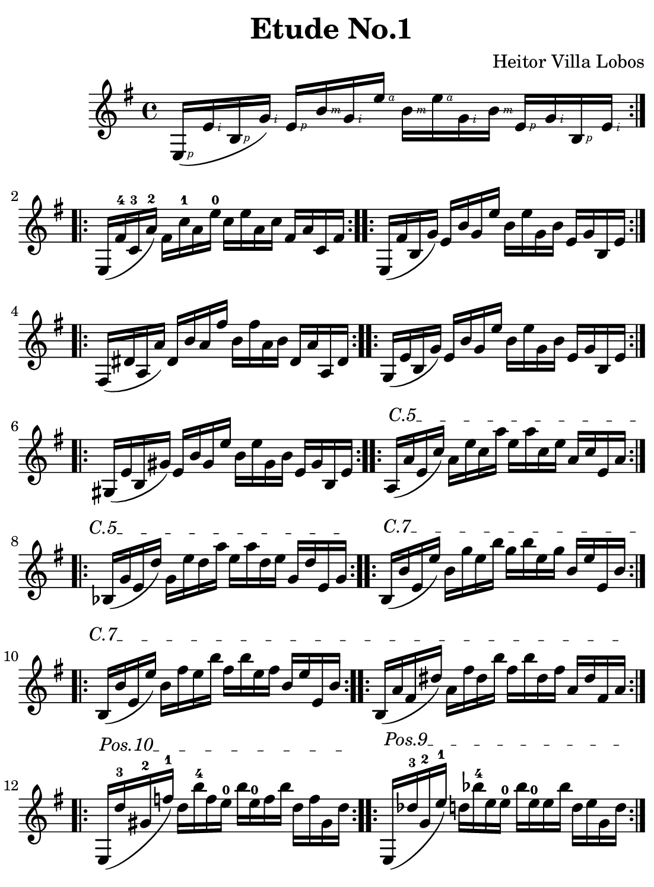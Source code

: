 \version "2.18.2"

\paper {
    paper-width = 140\mm
    paper-height = 190\mm
    top-margin = 2\mm
    bottom-margin = 2\mm
    left-margin = 4\mm
    right-margin = 2\mm

    print-page-number = "false"
}

\header {
    title = "Etude No.1"
    composer = "Heitor Villa Lobos"
    tagline = \markup {
        \fontsize #-3.5
        { Engraved by jania902@gmail.com with LilyPond }
    }
}

#(define RH rightHandFinger)

\relative c' {
    \key g \major

    \repeat volta 2 {
        e,16-\RH #1 ( e'-\RH #2 b-\RH #1 g'-\RH #2 )
        e-\RH #1 b'-\RH #3 g-\RH #2 e'-\RH #4
        b-\RH #3 e-\RH #4 g,-\RH #2 b-\RH #3
        e,-\RH #1 g-\RH #2 b,-\RH #1 e-\RH #2
    }

    \repeat volta 2 {
        e, ( fis'-4 c-3 a'-2 )
        fis c'-1 a e'-0
        c e a, c
        fis, a c, fis
    }
    \repeat volta 2 {
        e, ( fis' b, g' )
        e b' g e'
        b e g, b
        e, g b, e
    }
    \repeat volta 2 {
        fis, ( dis' a a' )
        dis, b' a fis'
        b, fis' a, b dis, a' a, dis
    }
    \repeat volta 2 {
        g, ( e' b g' )
        e b' g e'
        b e g, b
        e, g b, e
    }
    \repeat volta 2 {
        gis, ( e' b gis' )
        e b' gis e'
        b e gis, b
        e, gis b, e
    }

    \repeat volta 2 {
        \textSpannerUp
        \override TextSpanner #'(bound-details left text) = #"C.5"
        a, \startTextSpan ( a' e c' )
        a e' c a'
        e a c, e
        a, c e, a
    }

    \repeat volta 2 {
        bes, ( g' e d' )
        g, e' d a'
        e a d, e
        g, d' e, g
        \stopTextSpan
    }

    \repeat volta 2 {
        \textSpannerUp
        \override TextSpanner #'(bound-details left text) = #"C.7"
        b, \startTextSpan ( b' e, e' )
        b g' e b'
        g b e, g
        b, e e, b'
    }

    \repeat volta 2 {
        b, ( b' e, e' )
        b fis' e b'
        fis b e, fis
        b, e e, b'
    }

    \repeat volta 2 {
        b, ( a' fis dis' )
        a fis' dis b'
        fis b dis, fis
        a, dis fis, a
        \stopTextSpan
    }

    \repeat volta 2 {
        \textSpannerUp
        \override TextSpanner #'(bound-details left text) = #"Pos.10"
        e, \startTextSpan ( d''-3 gis,-2 f'-1 )
        d b'-4 f e-0
        b' e,-0 f b
        d, f gis, d'
        \stopTextSpan
    }

    \repeat volta 2 {
        \textSpannerUp
        \override TextSpanner #'(bound-details left text) = #"Pos.9"
        e,, \startTextSpan ( des''-3 g,-2 e'-1 )
        d bes'-4 e, e-0
        bes' e,-0 e bes'
        d, e g, d'
        \stopTextSpan
    }

    \repeat volta 2 {
        \textSpannerUp
        \override TextSpanner #'(bound-details left text) = #"Pos.8"
        e,, \startTextSpan ( c'' f, ees' )
        c a' e e-0
        a e-0 ees a
        c, e f, c'
        \stopTextSpan
    }

    \repeat volta 2 {
        \textSpannerUp
        \override TextSpanner #'(bound-details left text) = #"Pos.7"
        e,, \startTextSpan ( b'' f d' )
        b gis' d e-0
        gis e-0 d gis
        b, d f, b
        \stopTextSpan
    }

    \repeat volta 2 {
        \textSpannerUp
        \override TextSpanner #'(bound-details left text) = #"Pos.6"
        e,, \startTextSpan ( bes'' e, cis' )
        bes g' cis, e-0
        g e-0 cis g'
        bes, cis e, g
        \stopTextSpan
    }

    \repeat volta 2 {
        \textSpannerUp
        \override TextSpanner #'(bound-details left text) = #"Pos.5"
        e, \startTextSpan ( a' dis, c' )
        a fis' c e-0
        fis e-0 c fis
        a, c dis, a'
        \stopTextSpan
    }

    \repeat volta 2 {
        \textSpannerUp
        \override TextSpanner #'(bound-details left text) = #"Pos.4"
        e, \startTextSpan ( gis' d b' )
        gis f' b, e-0
        f e-0 b f'
        gis, b d, gis
        \stopTextSpan
    }

    \repeat volta 2 {
        \textSpannerUp
        \override TextSpanner #'(bound-details left text) = #"Pos.3"
        e, \startTextSpan ( g' cis, bes' )
        g e' bes e-0
        e e-0 bes e
        g, bes cis, g'
        \stopTextSpan
    }

    \repeat volta 2 {
        \textSpannerUp
        \override TextSpanner #'(bound-details left text) = #"Pos.2"
        e, \startTextSpan ( fis' c a' )
        fis dis' a e'-0
        dis e-0 a, dis
        fis, a c, fis
        \stopTextSpan
    }

    \repeat volta 2 {
        \textSpannerUp
        \override TextSpanner #'(bound-details left text) = #"Pos.1"
        e, \startTextSpan ( f' b, gis' )
        f d' gis, e'-0
        d e-0 gis, d'
        f, gis b, f'
        \stopTextSpan
    }

    \repeat volta 2 {
        e, ( e' bes g' )
        e cis' g e'-0
        cis e-0 g, cis
        e, g bes, e
    }

    {
        e, e' b g'
        e b' g e'-0
        b g' e-0 b'
        g e' dis ( e )

        ais, ( b ) fis ( g )
        dis ( e ) ais, ( b )
        fis ( g ) dis ( e )
        ais, ( b ) fis ( g )
    }

    \repeat volta 2 {
        \textSpannerUp
        \override TextSpanner #'(bound-details left text) = #"C.2"
        fis \startTextSpan ( e' cis ais' )
        e cis' ais fis'
        cis fis ais, cis
        e, ais cis, e
    }

    \repeat volta 2 {
        g, ( e' cis b' )
        e, cis' b fis'
        cis fis b, cis
        e, b' cis, e
    }

    \repeat volta 2 {
        fis, fis' c a'
        fis dis' a fis'
        dis fis a, dis
        fis, a c, fis
        \stopTextSpan
    }

    \repeat volta 2 {
        \textSpannerUp
        \override TextSpanner #'(bound-details left text) = #"C.7"
        b, \startTextSpan ( a' fis dis' )
        a fis' dis b'
        fis b dis, fis
        a, dis fis, a
        \stopTextSpan
    }

    \repeat volta 2 {
        e, ( e' b g' )
        e b' g e'
        b e g, b
        e, g b, e
    }

    \repeat volta 2 {
        e, ( e' c ais' )
        e b' ais e'
        b e ais, b
        e, ais c, e
    }

    {
        e,^\markup { \italic rall. } ( e' b g' )
        e b' g e'

        \textSpannerUp
        \override TextSpanner #'(bound-details left text) = #"arm."
        b \startTextSpan \harmonicsOn
        g-12 a,-7 b'-12
        g-12 e'-12 b-12 g-5
    }

    {
        \times 2/3 { e'8-12 b-5 g-5 } e'4-5 \fermata
        \stopTextSpan \harmonicsOff
        \grace { a,,32 ( c'-3\4 e-2\3 g-1\2 } << a,,4. c' e g e'2-4^\markup { \bold Lento } ) >>
    }

    {
        <<
        \grace { e,,,32 ( gis'\5 cis\4 e\3 } << e,,2 gis' cis e \fermata ) >>

        \\

        \harmonicsOn
        b1-4_\markup { \italic arm.12 } \fermata
        \harmonicsOff
        >>

        \bar "|."
    }
}
